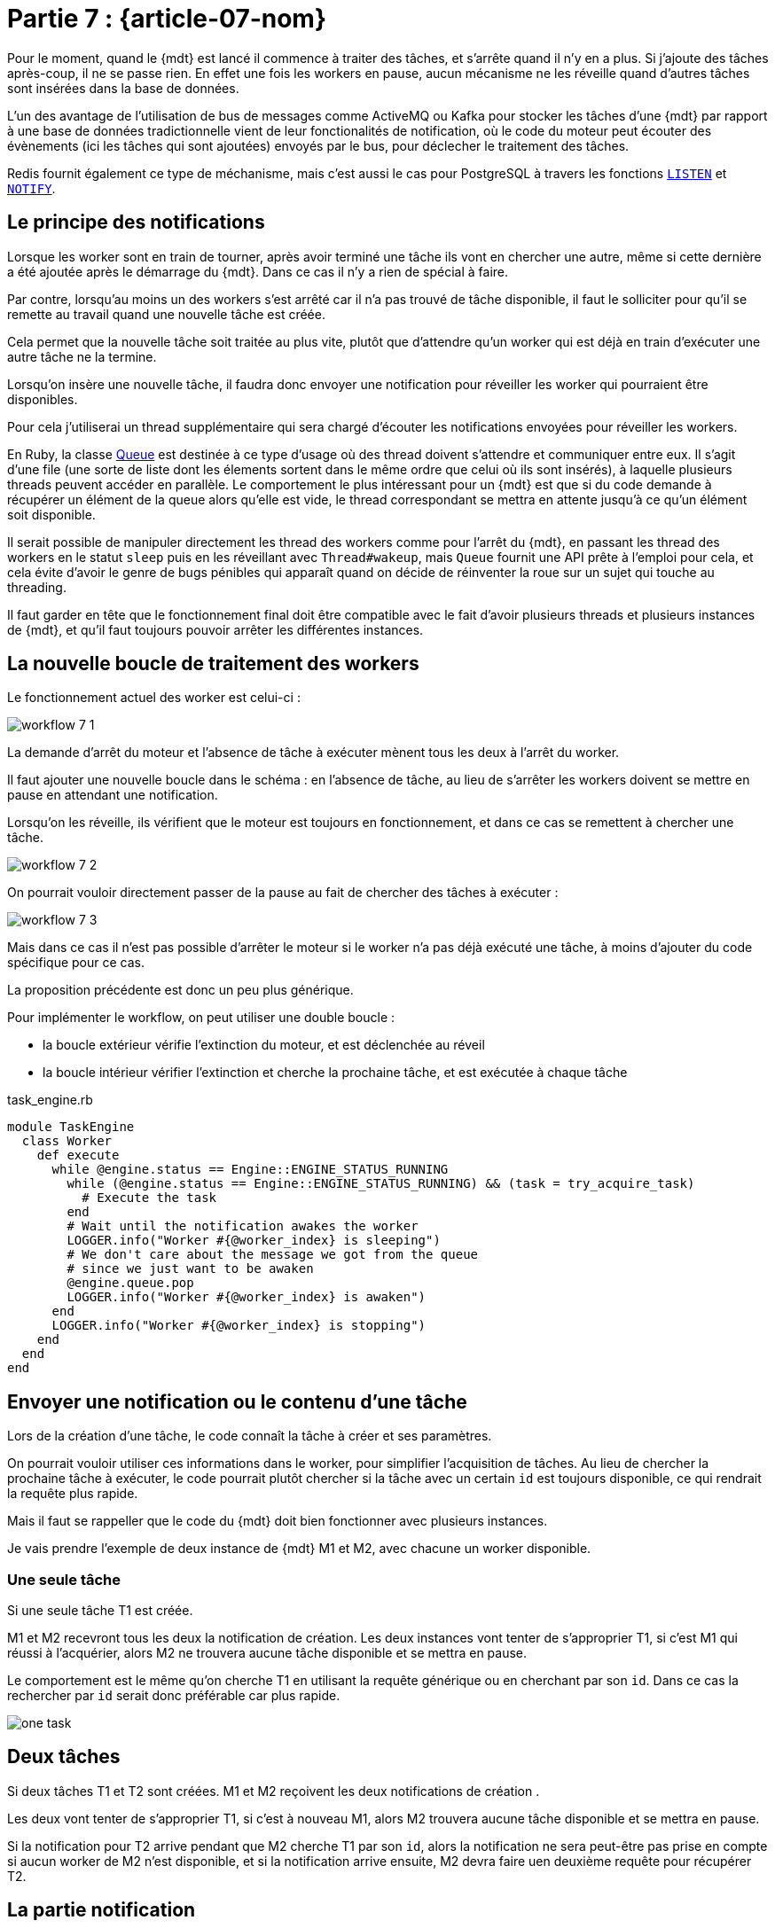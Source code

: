[#MDT-07]
= Partie 7 : {article-07-nom}

Pour le moment, quand le {mdt} est lancé il commence à traiter des tâches, et s'arrête quand il n'y en a plus.
Si j'ajoute des tâches après-coup, il ne se passe rien.
En effet une fois les workers en pause, aucun mécanisme ne les réveille quand d'autres tâches sont insérées dans la base de données.

L'un des avantage de l'utilisation de bus de messages comme ActiveMQ ou Kafka pour stocker les tâches d'une {mdt} par rapport à une base de données tradictionnelle vient de leur fonctionalités de notification, où le code du moteur peut écouter des évènements (ici les tâches qui sont ajoutées) envoyés par le bus, pour déclecher le traitement des tâches.

Redis fournit également ce type de méchanisme, mais c'est aussi le cas pour PostgreSQL à travers les fonctions link:https://www.postgresql.org/docs/current/sql-listen.html[`LISTEN`] et link:https://www.postgresql.org/docs/current/sql-notify.html[`NOTIFY`].

== Le principe des notifications

Lorsque les worker sont en train de tourner, après avoir terminé une tâche ils vont en chercher une autre, même si cette dernière a été ajoutée après le démarrage du {mdt}. Dans ce cas il n'y a rien de spécial à faire.

Par contre, lorsqu'au moins un des workers s'est arrêté car il n'a pas trouvé de tâche disponible, il faut le solliciter pour qu'il se remette au travail quand une nouvelle tâche est créée.

Cela permet que la nouvelle tâche soit traitée au plus vite, plutôt que d'attendre qu'un worker qui est déjà en train d'exécuter une autre tâche ne la termine.

Lorsqu'on insère une nouvelle tâche, il faudra donc envoyer une notification pour réveiller les worker qui pourraient être disponibles.

Pour cela j'utiliserai un thread supplémentaire qui sera chargé d'écouter les notifications envoyées pour réveiller les workers.

En Ruby, la classe link:https://ruby-doc.org/core-2.7.0/Queue.html[Queue] est destinée à ce type d'usage où des thread doivent s'attendre et communiquer entre eux.
Il s'agit d'une file (une sorte de liste dont les élements sortent dans le même ordre que celui où ils sont insérés), à laquelle plusieurs threads peuvent accéder en parallèle.
Le comportement le plus intéressant pour un {mdt} est que si du code demande à récupérer un élément de la queue alors qu'elle est vide, le thread correspondant se mettra en attente jusqu'à ce qu'un élément soit disponible.

Il serait possible de manipuler directement les thread des workers comme pour l'arrêt du {mdt}, en passant les thread des workers en le statut `sleep` puis en les réveillant avec `Thread#wakeup`, mais `Queue` fournit une API prête à l'emploi pour cela, et cela évite d'avoir le genre de bugs pénibles qui apparaît quand on décide de réinventer la roue sur un sujet qui touche au threading.

Il faut garder en tête que le fonctionnement final doit être compatible avec le fait d'avoir plusieurs threads et plusieurs instances de {mdt}, et qu'il faut toujours pouvoir arrêter les différentes instances.

== La nouvelle boucle de traitement des workers

Le fonctionnement actuel des worker est celui-ci{nbsp}:

ifeval::["{backend}" == "docbook5"]
image::workflow_7_1.svg[scaledwidth=50%,align="center"]
endif::[]
ifeval::["{backend}" != "docbook5"]
image::{article-07-url}/workflow_7_1.svg[scaledwidth=50%,align="center"]
endif::[]

La demande d'arrêt du moteur et l'absence de tâche à exécuter mènent tous les deux à l'arrêt du worker.

Il faut ajouter une nouvelle boucle dans le schéma{nbsp}: en l'absence de tâche, au lieu de s'arrêter les workers doivent se mettre en pause en attendant une notification.

Lorsqu'on les réveille, ils vérifient que le moteur est toujours en fonctionnement, et dans ce cas se remettent à chercher une tâche.

ifeval::["{backend}" == "docbook5"]
image::workflow_7_2.svg[scaledwidth=50%,align="center"]
endif::[]
ifeval::["{backend}" != "docbook5"]
image::{article-07-url}/workflow_7_2.svg[scaledwidth=50%,align="center"]
endif::[]

On pourrait vouloir directement passer de la pause au fait de chercher des tâches à exécuter{nbsp}:

ifeval::["{backend}" == "docbook5"]
image::workflow_7_3.svg[scaledwidth=50%,align="center"]
endif::[]
ifeval::["{backend}" != "docbook5"]
image::{article-07-url}/workflow_7_3.svg[scaledwidth=50%,align="center"]
endif::[]

Mais dans ce cas il n'est pas possible d'arrêter le moteur si le worker n'a pas déjà exécuté une tâche, à moins d'ajouter du code spécifique pour ce cas.

La proposition précédente est donc un peu plus générique.

Pour implémenter le workflow, on peut utiliser une double boucle{nbsp}:

- la boucle extérieur vérifie l'extinction du moteur, et est déclenchée au réveil
- la boucle intérieur vérifier l'extinction et cherche la prochaine tâche, et est exécutée à chaque tâche

.task_engine.rb
[source,ruby]
----
module TaskEngine
  class Worker
    def execute
      while @engine.status == Engine::ENGINE_STATUS_RUNNING
        while (@engine.status == Engine::ENGINE_STATUS_RUNNING) && (task = try_acquire_task)
          # Execute the task
        end
        # Wait until the notification awakes the worker
        LOGGER.info("Worker #{@worker_index} is sleeping")
        # We don't care about the message we got from the queue
        # since we just want to be awaken
        @engine.queue.pop
        LOGGER.info("Worker #{@worker_index} is awaken")
      end
      LOGGER.info("Worker #{@worker_index} is stopping")
    end
  end
end
----

== Envoyer une notification ou le contenu d'une tâche




Lors de la création d'une tâche, le code connaît la tâche à créer et ses paramètres.

On pourrait vouloir utiliser ces informations dans le worker, pour simplifier l'acquisition de tâches.
Au lieu de chercher la prochaine tâche à exécuter, le code pourrait plutôt chercher si la tâche avec un certain `id` est toujours disponible, ce qui rendrait la requête plus rapide.

Mais il faut se rappeller que le code du {mdt} doit bien fonctionner avec plusieurs instances.

Je vais prendre l'exemple de deux instance de {mdt} M1 et M2, avec chacune un worker disponible.

=== Une seule tâche

Si une seule tâche T1 est créée.

M1 et M2 recevront tous les deux la notification de création.
Les deux instances vont tenter de s'approprier T1, si c'est M1 qui réussi à l'acquérier, alors M2 ne trouvera aucune tâche disponible et se mettra en pause.

Le comportement est le même qu'on cherche T1 en utilisant la requête générique ou en cherchant par son `id`.
Dans ce cas la rechercher par `id` serait donc préférable car plus rapide.

ifeval::["{backend}" == "docbook5"]
image::one_task.svg[scaledwidth=50%,align="center"]
endif::[]
ifeval::["{backend}" != "docbook5"]
image::{article-07-url}/one_task.svg[scaledwidth=50%,align="center"]
endif::[]

== Deux tâches

Si deux tâches T1 et T2 sont créées.
M1 et M2 reçoivent les deux notifications de création .



Les deux vont tenter de s'approprier T1, si c'est à nouveau M1, alors M2 trouvera aucune tâche disponible et se mettra en pause.

Si la notification pour T2 arrive pendant que M2 cherche T1 par son `id`, alors la notification ne sera peut-être pas prise en compte si aucun worker de M2 n'est disponible, et si la notification arrive ensuite, M2 devra faire uen deuxième requête pour récupérer T2.




== La partie notification

== Notifications et transations


''''

Dans la partie suivante je vais ajouter un premier niveau de monitoring pour pouvoir commencer à suivre ce qui se passe.